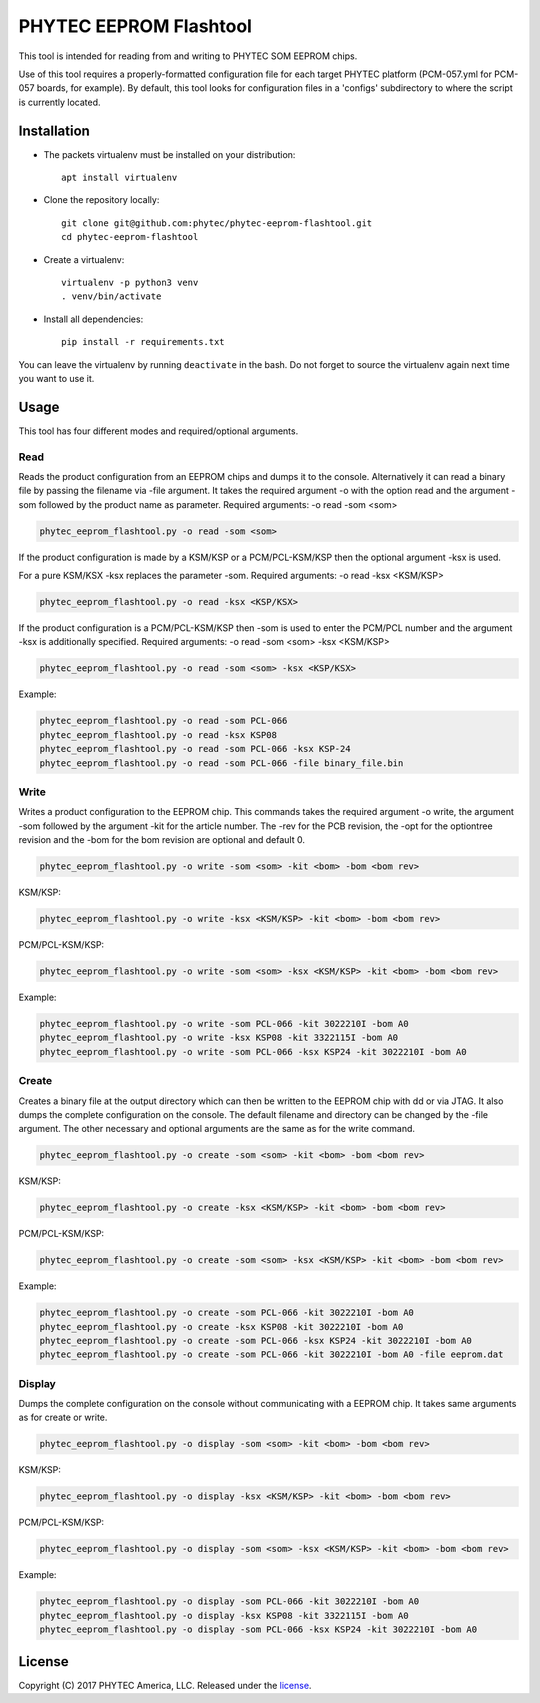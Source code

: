 PHYTEC EEPROM Flashtool
=======================

This tool is intended for reading from and writing to PHYTEC SOM EEPROM chips.

Use of this tool requires a properly-formatted configuration file for each
target PHYTEC platform (PCM-057.yml for PCM-057 boards, for example).
By default, this tool looks for configuration files in a 'configs' subdirectory
to where the script is currently located.

Installation
############

- The packets virtualenv must be installed on your distribution::

        apt install virtualenv

- Clone the repository locally::

        git clone git@github.com:phytec/phytec-eeprom-flashtool.git
        cd phytec-eeprom-flashtool

- Create a virtualenv::

        virtualenv -p python3 venv
        . venv/bin/activate

- Install all dependencies::

        pip install -r requirements.txt

You can leave the virtualenv by running ``deactivate`` in the bash. Do not
forget to source the virtualenv again next time you want to use it.

Usage
#####

This tool has four different modes and required/optional arguments.

Read
****

Reads the product configuration from an EEPROM chips and dumps it to the console.
Alternatively it can read a binary file by passing the filename via -file argument.
It takes the required argument -o with the option read and the argument -som
followed by the product name as parameter.
Required arguments: -o read -som <som>

.. code-block:: bash

    phytec_eeprom_flashtool.py -o read -som <som>

If the product configuration is made by a KSM/KSP or a PCM/PCL-KSM/KSP then the
optional argument -ksx is used.

For a pure KSM/KSX -ksx replaces the parameter -som.
Required arguments: -o read -ksx <KSM/KSP>

.. code-block:: bash

    phytec_eeprom_flashtool.py -o read -ksx <KSP/KSX>

If the product configuration is a PCM/PCL-KSM/KSP then -som is used to enter
the PCM/PCL number and the argument -ksx is additionally specified.
Required arguments: -o read -som <som> -ksx <KSM/KSP>


.. code-block:: bash

    phytec_eeprom_flashtool.py -o read -som <som> -ksx <KSP/KSX>

Example:

.. code-block:: bash

    phytec_eeprom_flashtool.py -o read -som PCL-066
    phytec_eeprom_flashtool.py -o read -ksx KSP08
    phytec_eeprom_flashtool.py -o read -som PCL-066 -ksx KSP-24
    phytec_eeprom_flashtool.py -o read -som PCL-066 -file binary_file.bin

Write
*****

Writes a product configuration to the EEPROM chip.
This commands takes the required argument -o write, the argument -som followed by
the argument -kit for the article number.
The -rev for the PCB revision, the -opt for the optiontree revision and the -bom
for the bom revision are optional and default 0.

.. code-block:: bash

    phytec_eeprom_flashtool.py -o write -som <som> -kit <bom> -bom <bom rev>

KSM/KSP:

.. code-block:: bash

    phytec_eeprom_flashtool.py -o write -ksx <KSM/KSP> -kit <bom> -bom <bom rev>

PCM/PCL-KSM/KSP:

.. code-block:: bash

    phytec_eeprom_flashtool.py -o write -som <som> -ksx <KSM/KSP> -kit <bom> -bom <bom rev>

Example:

.. code-block:: bash

    phytec_eeprom_flashtool.py -o write -som PCL-066 -kit 3022210I -bom A0
    phytec_eeprom_flashtool.py -o write -ksx KSP08 -kit 3322115I -bom A0
    phytec_eeprom_flashtool.py -o write -som PCL-066 -ksx KSP24 -kit 3022210I -bom A0

Create
******

Creates a binary file at the output directory which can then be written to the
EEPROM chip with dd or via JTAG.
It also dumps the complete configuration on the console.
The default filename and directory can be changed by the -file argument.
The other necessary and optional arguments are the same as for the write command.

.. code-block:: bash

    phytec_eeprom_flashtool.py -o create -som <som> -kit <bom> -bom <bom rev>

KSM/KSP:

.. code-block:: bash

   phytec_eeprom_flashtool.py -o create -ksx <KSM/KSP> -kit <bom> -bom <bom rev>

PCM/PCL-KSM/KSP:

.. code-block:: bash

    phytec_eeprom_flashtool.py -o create -som <som> -ksx <KSM/KSP> -kit <bom> -bom <bom rev>

Example:

.. code-block:: bash

    phytec_eeprom_flashtool.py -o create -som PCL-066 -kit 3022210I -bom A0
    phytec_eeprom_flashtool.py -o create -ksx KSP08 -kit 3022210I -bom A0
    phytec_eeprom_flashtool.py -o create -som PCL-066 -ksx KSP24 -kit 3022210I -bom A0
    phytec_eeprom_flashtool.py -o create -som PCL-066 -kit 3022210I -bom A0 -file eeprom.dat

Display
*******

Dumps the complete configuration on the console without communicating with a
EEPROM chip. It takes same arguments as for create or write.

.. code-block:: bash

    phytec_eeprom_flashtool.py -o display -som <som> -kit <bom> -bom <bom rev>

KSM/KSP:

.. code-block:: bash

    phytec_eeprom_flashtool.py -o display -ksx <KSM/KSP> -kit <bom> -bom <bom rev>

PCM/PCL-KSM/KSP:

.. code-block:: bash

    phytec_eeprom_flashtool.py -o display -som <som> -ksx <KSM/KSP> -kit <bom> -bom <bom rev>

Example:

.. code-block:: bash

    phytec_eeprom_flashtool.py -o display -som PCL-066 -kit 3022210I -bom A0
    phytec_eeprom_flashtool.py -o display -ksx KSP08 -kit 3322115I -bom A0
    phytec_eeprom_flashtool.py -o display -som PCL-066 -ksx KSP24 -kit 3022210I -bom A0

License
#######

Copyright (C) 2017 PHYTEC America, LLC. Released under the `license`_.

.. _license: COPYING.MIT
